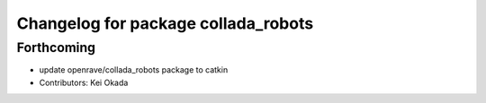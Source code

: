 ^^^^^^^^^^^^^^^^^^^^^^^^^^^^^^^^^^^^
Changelog for package collada_robots
^^^^^^^^^^^^^^^^^^^^^^^^^^^^^^^^^^^^

Forthcoming
-----------
* update openrave/collada_robots package to catkin
* Contributors: Kei Okada
